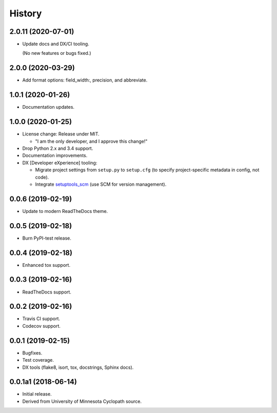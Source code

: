 #######
History
#######

.. :changelog:

2.0.11 (2020-07-01)
===================

- Update docs and DX/CI tooling.

  (No new features or bugs fixed.)

2.0.0 (2020-03-29)
==================

- Add format options: field_width:, precision, and abbreviate.

1.0.1 (2020-01-26)
==================

- Documentation updates.

1.0.0 (2020-01-25)
==================

- License change: Release under MIT.

  - "I am the only developer, and I approve this change!"

- Drop Python 2.x and 3.4 support.

- Documentation improvements.

- DX [Developer eXperience] tooling:

  - Migrate project settings from ``setup.py`` to ``setup.cfg``
    (to specify project-specific metadata in config, not code).

  - Integrate `setuptools_scm <https://github.com/pypa/setuptools_scm/>`__
    (use SCM for version management).

0.0.6 (2019-02-19)
==================

- Update to modern ReadTheDocs theme.

0.0.5 (2019-02-18)
==================

- Burn PyPI-test release.

0.0.4 (2019-02-18)
==================

- Enhanced tox support.

0.0.3 (2019-02-16)
==================

- ReadTheDocs support.

0.0.2 (2019-02-16)
==================

- Travis CI support.
- Codecov support.

0.0.1 (2019-02-15)
==================

- Bugfixes.
- Test coverage.
- DX tools (flake8, isort, tox, docstrings, Sphinx docs).

0.0.1a1 (2018-06-14)
====================

- Initial release.
- Derived from University of Minnesota Cyclopath source.

